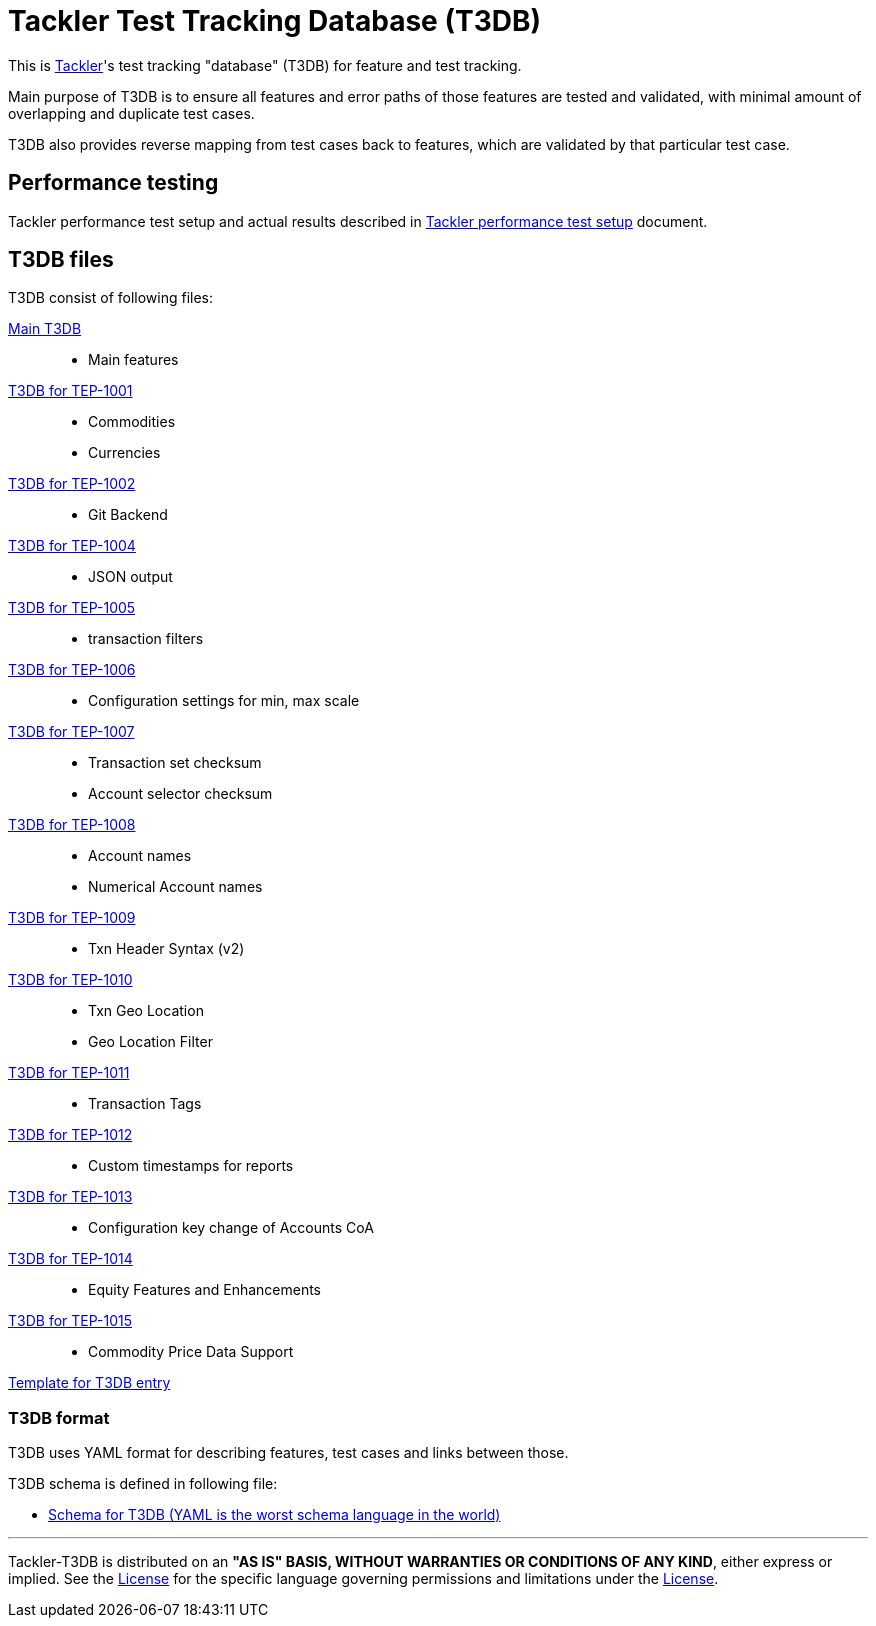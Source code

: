 = Tackler Test Tracking Database (T3DB)

This is link:https://github.com/tackler-ng/tackler[Tackler]'s test tracking "database" 
(T3DB) for feature and test tracking.

Main purpose of T3DB is to ensure all features and error paths of those features
are tested and validated, with minimal amount of overlapping and duplicate test cases.

T3DB also provides reverse mapping from test cases back to features, which are validated
by that particular test case.


== Performance testing

Tackler performance test setup and actual results described in
link:https://github.com/tackler-ng/tackler/blob/main/perf/readme.adoc[Tackler performance test setup] document.


== T3DB files

T3DB consist of following files:

link:./tests.yml[Main T3DB]::

* Main features


link:./tests-1001.yml[T3DB for TEP-1001]::

* Commodities
* Currencies


link:./tests-1002.yml[T3DB for TEP-1002]::

* Git Backend


link:./tests-1004.yml[T3DB for TEP-1004]::

* JSON output


link:./tests-1005.yml[T3DB for TEP-1005]::

* transaction filters


link:./tests-1006.yml[T3DB for TEP-1006]::

* Configuration settings for min, max scale


link:./tests-1007.yml[T3DB for TEP-1007]::

* Transaction set checksum
* Account selector checksum


link:./tests-1008.yml[T3DB for TEP-1008]::

* Account names
* Numerical Account names


link:./tests-1009.yml[T3DB for TEP-1009]::

* Txn Header Syntax (v2)


link:./tests-1010.yml[T3DB for TEP-1010]::

* Txn Geo Location
* Geo Location Filter


link:./tests-1011.yml[T3DB for TEP-1011]::

* Transaction Tags


link:./tests-1012.yml[T3DB for TEP-1012]::

* Custom timestamps for reports


link:./tests-1013.yml[T3DB for TEP-1013]::

* Configuration key change of Accounts CoA


link:./tests-1014.yml[T3DB for TEP-1014]::

* Equity Features and Enhancements

link:./tests-1015.yml[T3DB for TEP-1015]::

* Commodity Price Data Support


link:./tests-tmpl.yml[Template for T3DB entry]


=== T3DB format

T3DB uses YAML format for describing features, test cases and links between those. 

T3DB schema is defined in following file:

* xref:./tests-schema.yml[Schema for T3DB (YAML is the worst schema language in the world)]


'''
Tackler-T3DB is distributed on an *"AS IS" BASIS, WITHOUT WARRANTIES OR CONDITIONS OF ANY KIND*, either express or implied.
See the link:./LICENSE[License] for the specific language governing permissions and limitations under
the link:./LICENSE[License].
